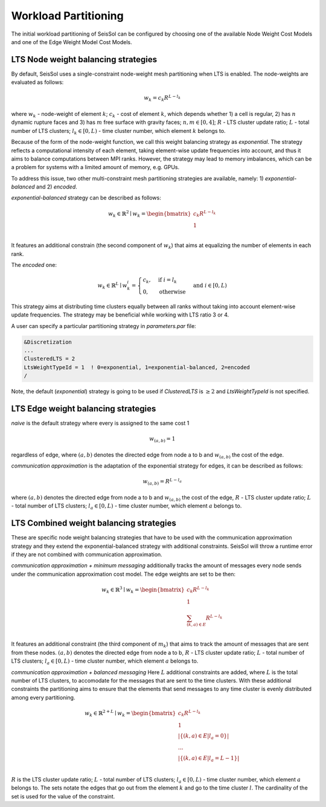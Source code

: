 .. _workload-partitioning:

Workload Partitioning 
~~~~~~~~~~~~~~~~~~~~~~

The initial workload partitioning of SeisSol can be configured by choosing one of the available Node Weight Cost Models and one of the Edge Weight Model Cost Models.

LTS Node weight balancing strategies
-------------------------------------

By default, SeisSol uses a single-constraint node-weight mesh partitioning when LTS is enabled. The node-weights are evaluated as follows: 

.. math::

   w_{k} = c_{k} R^{L - l_{k}}


where :math:`w_{k}` - node-weight of element :math:`k`; :math:`c_{k}` - cost of element :math:`k`, which depends whether 1) a cell is regular, 
2) has :math:`n` dynamic rupture faces and 3) has :math:`m`  free surface with gravity faces; :math:`n, m \in [0, 4]`;  :math:`R` - LTS cluster update ratio;
:math:`L` - total number of LTS clusters; :math:`l_{k} \in [0, L)` - time cluster number, which element :math:`k` belongs to.

Because of the form of the node-weight function, we call this weight balancing strategy as *exponential*. The strategy reflects a computational 
intensity of each element, taking element-wise update frequencies into account, and thus it aims to balance computations between MPI ranks.
However, the strategy may lead to memory imbalances, which can be a problem for systems with a limited amount of memory,
e.g. GPUs.


To address this issue, two other multi-constraint mesh partitioning strategies are available, namely: 1) *exponential-balanced* and 2) *encoded*.

*exponential-balanced* strategy can be described as follows:

.. math::

    w_{k} \in \mathbb{R}^{2} \mid
    w_{k} = 
    \begin{bmatrix}
    c_{k} R^{L - l_{k}}\\
    1\\
    \end{bmatrix}

It features an additional constrain (the second component of :math:`w_{k}`) that
aims at equalizing the number of elements in each rank.

The *encoded* one:

.. math::

    w_{k} \in \mathbb{R}^{L} \mid
    w^{i}_{k} =
        \begin{cases}
            c_{k}, &  \text{if}\ i = l_{k} \\
            0, & \text{otherwise}
        \end{cases}
    & \text{and} \  i \in [0, L)

This strategy aims at distributing time clusters equally between all ranks
without taking into account element-wise update frequencies. The strategy may be
beneficial while working with LTS ratio 3 or 4.

A user can specify a particular partitioning strategy in *parameters.par* file:

.. code-block:: Fortran

    &Discretization
    ...
    ClusteredLTS = 2
    LtsWeightTypeId = 1  ! 0=exponential, 1=exponential-balanced, 2=encoded
    /


Note, the default (*exponential*) strategy is going to be used if *ClusteredLTS* is :math:`\geq 2` and 
*LtsWeightTypeId* is not specified.


LTS Edge weight balancing strategies
-------------------------------------

*naive* is the default strategy where every is assigned to the same cost 1

.. math::

   w_{(a,b)} = 1

regardless of edge, where :math:`(a,b)` denotes the directed edge from node a to b and :math:`w_{(a,b)}` the cost of the edge.

*communication approximation* is the adaptation of the exponential strategy for edges, it can be described as follows:

.. math::

   w_{(a,b)} = R^{L - l_{a}}


where :math:`(a,b)` denotes the directed edge from node a to b and :math:`w_{(a,b)}` the cost of the edge, :math:`R` - LTS cluster update ratio;
:math:`L` - total number of LTS clusters; :math:`l_{a} \in [0, L)` - time cluster number, which element :math:`a` belongs to.

LTS Combined weight balancing strategies
----------------------------------------

These are specific node weight balancing strategies that have to be used with the communication approximation strategy and they extend the 
exponential-balanced strategy with additional constraints. SeisSol will throw a runtime error if they are not combined with communication approximation.

*communication approximation + minimum messaging* additionally tracks the amount of messages every node sends under the communication approximation cost model.
The edge weights are set to be then:

.. math::

    w_{k} \in \mathbb{R}^{3} \mid
    w_{k} = 
    \begin{bmatrix}
    c_{k} R^{L - l_{k}}\\
    1\\
    \sum_{(k,a) \in E} R^{L - l_{k}}\\
    \end{bmatrix}

It features an additional constraint (the third component of :math:`m_{k}`) that aims to track the amount of messages that are sent from these nodes.
:math:`(a,b)` denotes the directed edge from node a to b, :math:`R` - LTS cluster update ratio;
:math:`L` - total number of LTS clusters; :math:`l_{a} \in [0, L)` - time cluster number, which element :math:`a` belongs to.

*communication approximation + balanced messaging* Here :math:`L` additional constraints are added, where :math:`L` is the total number of LTS clusters, to 
accomodate for the messages that are sent to the time clusters. With these additional constraints the partitioning aims to ensure that the elements that send 
messages to any time cluster is evenly distributed among every partitioning. 


.. math::

    w_{k} \in \mathbb{R}^{2 + L} \mid
    w_{k} = 
    \begin{bmatrix}
    c_{k} R^{L - l_{k}}\\
    1\\
    |\{(k,a) \in E | l_a = 0\}| \\
    ... \\
    |\{(k,a) \in E | l_a = L - 1\}| \\
    \end{bmatrix}

:math:`R` is the LTS cluster update ratio;
:math:`L` - total number of LTS clusters; :math:`l_{a} \in [0, L)` - time cluster number, which element :math:`a` belongs to. The sets notate the edges that go 
out from the element :math:`k` and go to the time cluster :math:`l`. The cardinality of the set is used for the value of the constraint. 